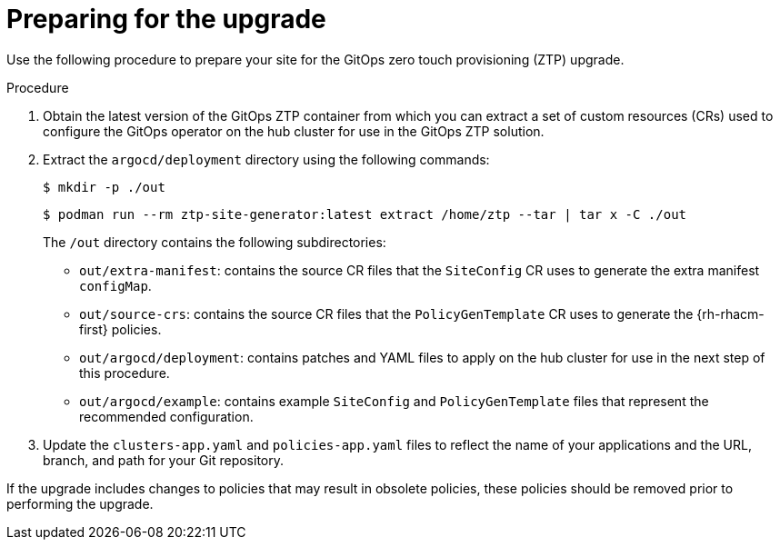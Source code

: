 // Module included in the following assemblies:
//
// *scalability_and_performance/ztp-deploying-disconnected.adoc

:_content-type: PROCEDURE
[id="ztp-preparing-for-the-gitops-ztp-upgrade_{context}"]
= Preparing for the upgrade

Use the following procedure to prepare your site for the GitOps zero touch provisioning (ZTP) upgrade.

.Procedure

. Obtain the latest version of the GitOps ZTP container from which you can extract a set of custom resources (CRs) used to configure the GitOps operator on the hub cluster for use in the GitOps ZTP solution.


. Extract the `argocd/deployment` directory using the following commands:
+
[source,terminal]
----
$ mkdir -p ./out
----
+
[source,terminal]
----
$ podman run --rm ztp-site-generator:latest extract /home/ztp --tar | tar x -C ./out
----
+
The `/out` directory contains the following subdirectories:
+
* `out/extra-manifest`: contains the source CR files that the `SiteConfig` CR uses to generate the extra manifest `configMap`.
* `out/source-crs`: contains the source CR files that the `PolicyGenTemplate` CR uses to generate the {rh-rhacm-first} policies.
* `out/argocd/deployment`: contains patches and YAML files to apply on the hub cluster for use in the next step of this procedure.
* `out/argocd/example`: contains example `SiteConfig` and `PolicyGenTemplate` files that represent the recommended configuration.

. Update the `clusters-app.yaml` and `policies-app.yaml` files to reflect the name of your applications and the URL, branch, and path for your Git repository.

If the upgrade includes changes to policies that may result in obsolete policies, these policies should be removed prior to performing the upgrade.
